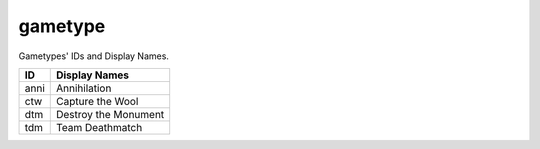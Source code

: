 gametype
========

Gametypes' IDs and Display Names.

===== ==================
ID    Display Names
===== ==================
anni  Annihilation
ctw   Capture the Wool
dtm   Destroy the Monument
tdm   Team Deathmatch
===== ==================